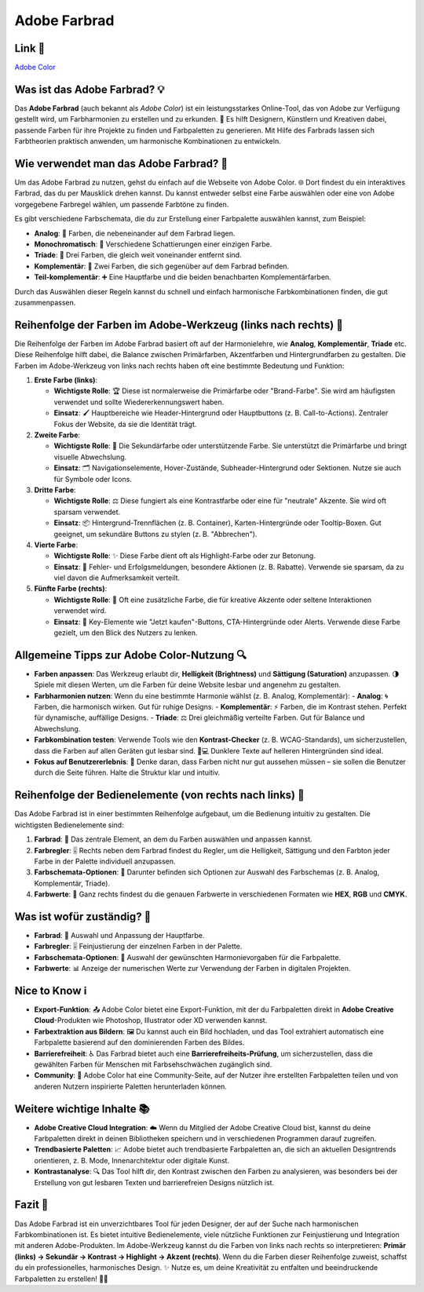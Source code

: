 Adobe Farbrad
==================

Link 🔗
---------------

`Adobe Color  <https://color.adobe.com/de/create/color-wheel>`_


Was ist das Adobe Farbrad? 💡
----------------------------------------

Das **Adobe Farbrad** (auch bekannt als *Adobe Color*) ist ein leistungsstarkes Online-Tool, das von Adobe zur Verfügung gestellt wird, um Farbharmonien zu erstellen und zu erkunden. 🎨 Es hilft Designern, Künstlern und Kreativen dabei, passende Farben für ihre Projekte zu finden und Farbpaletten zu generieren. Mit Hilfe des Farbrads lassen sich Farbtheorien praktisch anwenden, um harmonische Kombinationen zu entwickeln.

Wie verwendet man das Adobe Farbrad? 🔧
------------------------------------------

Um das Adobe Farbrad zu nutzen, gehst du einfach auf die Webseite von Adobe Color. 🌐 Dort findest du ein interaktives Farbrad, das du per Mausklick drehen kannst. Du kannst entweder selbst eine Farbe auswählen oder eine von Adobe vorgegebene Farbregel wählen, um passende Farbtöne zu finden.

Es gibt verschiedene Farbschemata, die du zur Erstellung einer Farbpalette auswählen kannst, zum Beispiel:

- **Analog**: 🎨 Farben, die nebeneinander auf dem Farbrad liegen.
- **Monochromatisch**: 🌈 Verschiedene Schattierungen einer einzigen Farbe.
- **Triade**: 🔺 Drei Farben, die gleich weit voneinander entfernt sind.
- **Komplementär**: 🎯 Zwei Farben, die sich gegenüber auf dem Farbrad befinden.
- **Teil-komplementär**: ➕ Eine Hauptfarbe und die beiden benachbarten Komplementärfarben.

Durch das Auswählen dieser Regeln kannst du schnell und einfach harmonische Farbkombinationen finden, die gut zusammenpassen.

Reihenfolge der Farben im Adobe-Werkzeug (links nach rechts) 📏
---------------------------------------------------------------------

Die Reihenfolge der Farben im Adobe Farbrad basiert oft auf der Harmonielehre, wie **Analog**, **Komplementär**, **Triade** etc. Diese Reihenfolge hilft dabei, die Balance zwischen Primärfarben, Akzentfarben und Hintergrundfarben zu gestalten. Die Farben im Adobe-Werkzeug von links nach rechts haben oft eine bestimmte Bedeutung und Funktion:

1. **Erste Farbe (links)**: 

   - **Wichtigste Rolle**: 🏆 Diese ist normalerweise die Primärfarbe oder "Brand-Farbe". Sie wird am häufigsten verwendet und sollte Wiedererkennungswert haben.
   - **Einsatz**: 🖌️ Hauptbereiche wie Header-Hintergrund oder Hauptbuttons (z. B. Call-to-Actions). Zentraler Fokus der Website, da sie die Identität trägt.

2. **Zweite Farbe**:

   - **Wichtigste Rolle**: 🔗 Die Sekundärfarbe oder unterstützende Farbe. Sie unterstützt die Primärfarbe und bringt visuelle Abwechslung.
   - **Einsatz**: 🗂️ Navigationselemente, Hover-Zustände, Subheader-Hintergrund oder Sektionen. Nutze sie auch für Symbole oder Icons.

3. **Dritte Farbe**:

   - **Wichtigste Rolle**: ⚖️ Diese fungiert als eine Kontrastfarbe oder eine für "neutrale" Akzente. Sie wird oft sparsam verwendet.
   - **Einsatz**: 📦 Hintergrund-Trennflächen (z. B. Container), Karten-Hintergründe oder Tooltip-Boxen. Gut geeignet, um sekundäre Buttons zu stylen (z. B. "Abbrechen").

4. **Vierte Farbe**:

   - **Wichtigste Rolle**: ✨ Diese Farbe dient oft als Highlight-Farbe oder zur Betonung.
   - **Einsatz**: 🚨 Fehler- und Erfolgsmeldungen, besondere Aktionen (z. B. Rabatte). Verwende sie sparsam, da zu viel davon die Aufmerksamkeit verteilt.

5. **Fünfte Farbe (rechts)**:

   - **Wichtigste Rolle**: 🌟 Oft eine zusätzliche Farbe, die für kreative Akzente oder seltene Interaktionen verwendet wird.
   - **Einsatz**: 🛒 Key-Elemente wie "Jetzt kaufen"-Buttons, CTA-Hintergründe oder Alerts. Verwende diese Farbe gezielt, um den Blick des Nutzers zu lenken.

Allgemeine Tipps zur Adobe Color-Nutzung 🔍
-----------------------------------------------------

- **Farben anpassen**: Das Werkzeug erlaubt dir, **Helligkeit (Brightness)** und **Sättigung (Saturation)** anzupassen. 🌗 Spiele mit diesen Werten, um die Farben für deine Website lesbar und angenehm zu gestalten.
- **Farbharmonien nutzen**: Wenn du eine bestimmte Harmonie wählst (z. B. Analog, Komplementär):
  - **Analog**: 🌀 Farben, die harmonisch wirken. Gut für ruhige Designs.
  - **Komplementär**: ⚡ Farben, die im Kontrast stehen. Perfekt für dynamische, auffällige Designs.
  - **Triade**: ⚖️ Drei gleichmäßig verteilte Farben. Gut für Balance und Abwechslung.
- **Farbkombination testen**: Verwende Tools wie den **Kontrast-Checker** (z. B. WCAG-Standards), um sicherzustellen, dass die Farben auf allen Geräten gut lesbar sind. 📱💻 Dunklere Texte auf helleren Hintergründen sind ideal.
- **Fokus auf Benutzererlebnis**: 🤖 Denke daran, dass Farben nicht nur gut aussehen müssen – sie sollen die Benutzer durch die Seite führen. Halte die Struktur klar und intuitiv.

Reihenfolge der Bedienelemente (von rechts nach links) 🔄
-----------------------------------------------------------

Das Adobe Farbrad ist in einer bestimmten Reihenfolge aufgebaut, um die Bedienung intuitiv zu gestalten. Die wichtigsten Bedienelemente sind:

1. **Farbrad**: 🎨 Das zentrale Element, an dem du Farben auswählen und anpassen kannst.
2. **Farbregler**: 🎚️ Rechts neben dem Farbrad findest du Regler, um die Helligkeit, Sättigung und den Farbton jeder Farbe in der Palette individuell anzupassen.
3. **Farbschemata-Optionen**: 📑 Darunter befinden sich Optionen zur Auswahl des Farbschemas (z. B. Analog, Komplementär, Triade).
4. **Farbwerte**: 🧮 Ganz rechts findest du die genauen Farbwerte in verschiedenen Formaten wie **HEX**, **RGB** und **CMYK**.

Was ist wofür zuständig? 🤔
-----------------------------

- **Farbrad**: 🎨 Auswahl und Anpassung der Hauptfarbe.
- **Farbregler**: 🎚️ Feinjustierung der einzelnen Farben in der Palette.
- **Farbschemata-Optionen**: 📑 Auswahl der gewünschten Harmonievorgaben für die Farbpalette.
- **Farbwerte**: 📊 Anzeige der numerischen Werte zur Verwendung der Farben in digitalen Projekten.

Nice to Know ℹ️
----------------

- **Export-Funktion**: 📤 Adobe Color bietet eine Export-Funktion, mit der du Farbpaletten direkt in **Adobe Creative Cloud**-Produkten wie Photoshop, Illustrator oder XD verwenden kannst.
- **Farbextraktion aus Bildern**: 🖼️ Du kannst auch ein Bild hochladen, und das Tool extrahiert automatisch eine Farbpalette basierend auf den dominierenden Farben des Bildes.
- **Barrierefreiheit**: ♿ Das Farbrad bietet auch eine **Barrierefreiheits-Prüfung**, um sicherzustellen, dass die gewählten Farben für Menschen mit Farbsehschwächen zugänglich sind.
- **Community**: 🤝 Adobe Color hat eine Community-Seite, auf der Nutzer ihre erstellten Farbpaletten teilen und von anderen Nutzern inspirierte Paletten herunterladen können.

Weitere wichtige Inhalte 📚
-----------------------------------

- **Adobe Creative Cloud Integration**: ☁️ Wenn du Mitglied der Adobe Creative Cloud bist, kannst du deine Farbpaletten direkt in deinen Bibliotheken speichern und in verschiedenen Programmen darauf zugreifen.
- **Trendbasierte Paletten**: 📈 Adobe bietet auch trendbasierte Farbpaletten an, die sich an aktuellen Designtrends orientieren, z. B. Mode, Innenarchitektur oder digitale Kunst.
- **Kontrastanalyse**: 🔍 Das Tool hilft dir, den Kontrast zwischen den Farben zu analysieren, was besonders bei der Erstellung von gut lesbaren Texten und barrierefreien Designs nützlich ist.

Fazit 📝
------------------

Das Adobe Farbrad ist ein unverzichtbares Tool für jeden Designer, der auf der Suche nach harmonischen Farbkombinationen ist. Es bietet intuitive Bedienelemente, viele nützliche Funktionen zur Feinjustierung und Integration mit anderen Adobe-Produkten. Im Adobe-Werkzeug kannst du die Farben von links nach rechts so interpretieren: **Primär (links) → Sekundär → Kontrast → Highlight → Akzent (rechts)**. Wenn du die Farben dieser Reihenfolge zuweist, schaffst du ein professionelles, harmonisches Design. ✨ Nutze es, um deine Kreativität zu entfalten und beeindruckende Farbpaletten zu erstellen! 🎨🚀